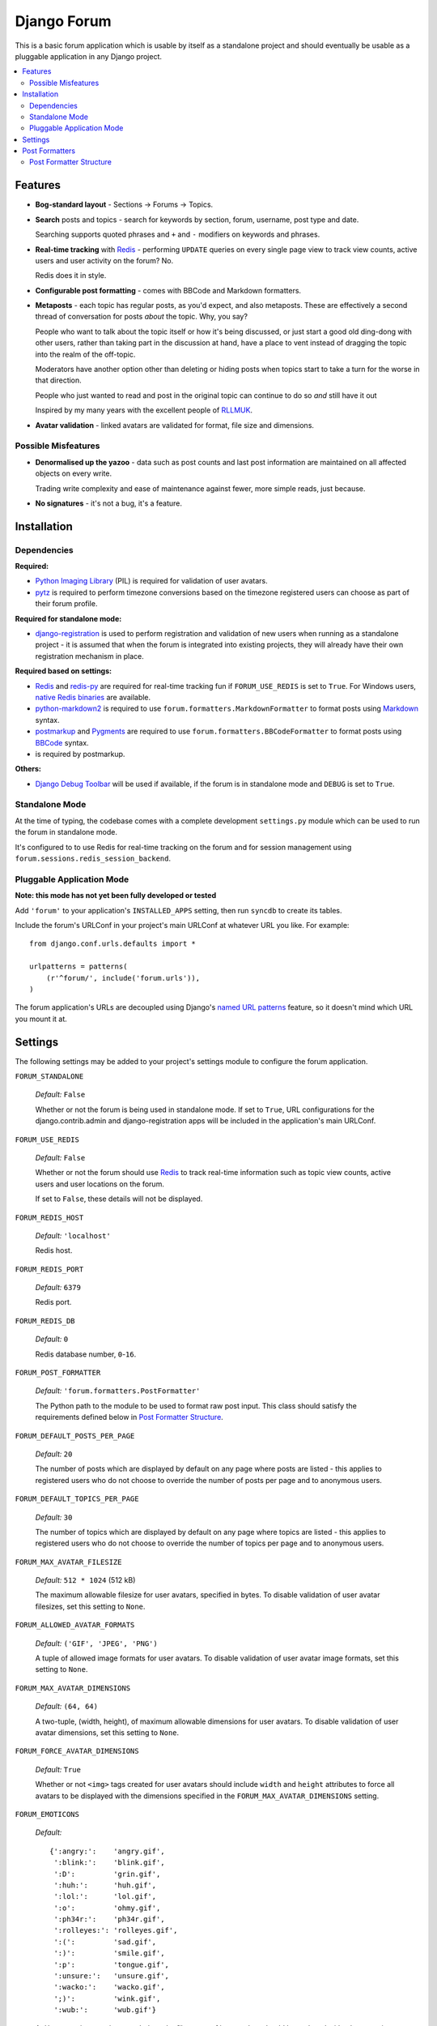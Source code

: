 ============
Django Forum
============

This is a basic forum application which is usable by itself as a standalone
project and should eventually be usable as a pluggable application in any
Django project.

.. contents::
   :local:
   :depth: 2

Features
========

- **Bog-standard layout** - Sections |rarr| Forums |rarr| Topics.

- **Search** posts and topics - search for keywords by section, forum,
  username, post type and date.

  Searching supports quoted phrases and ``+`` and ``-`` modifiers on
  keywords and phrases.

- **Real-time tracking** with `Redis`_ - performing ``UPDATE`` queries on
  every single page view to track view counts, active users and user
  activity on the forum? No.

  Redis does it in style.

- **Configurable post formatting** - comes with BBCode and Markdown formatters.

- **Metaposts** - each topic has regular posts, as you'd expect, and also
  metaposts. These are effectively a second thread of conversation for
  posts *about* the topic. Why, you say?

  People who want to talk about the topic itself or how it's being
  discussed, or just start a good old ding-dong with other users, rather
  than taking part in the discussion at hand, have a place to vent instead
  of dragging the topic into the realm of the off-topic.

  Moderators have another option other than deleting or hiding posts when
  topics start to take a turn for the worse in that direction.

  People who just wanted to read and post in the original topic can
  continue to do so *and* still have it out

  Inspired by my many years with the excellent people of `RLLMUK`_.

- **Avatar validation** - linked avatars are validated for format, file
  size and dimensions.

Possible Misfeatures
--------------------

- **Denormalised up the yazoo** - data such as post counts and last post
  information are maintained on all affected objects on every write.

  Trading write complexity and ease of maintenance against fewer, more
  simple reads, just because.

- **No signatures** - it's not a bug, it's a feature.

.. _`RLLMUK`: http://www.rllmukforum.com
.. |rarr| unicode:: 0x2192 .. rightward arrow

Installation
============

Dependencies
------------

**Required:**

- `Python Imaging Library`_ (PIL) is required for validation of user avatars.
- `pytz`_ is required to perform timezone conversions based on the timezone
  registered users can choose as part of their forum profile.

**Required for standalone mode:**

- `django-registration`_ is used to perform registration and validation of new
  users when running as a standalone project - it is assumed that when the forum
  is integrated into existing projects, they will already have their own
  registration mechanism in place.

**Required based on settings:**

- `Redis`_ and `redis-py`_ are required for real-time tracking fun if
  ``FORUM_USE_REDIS`` is set to ``True``. For Windows users,
  `native Redis binaries`_ are available.
- `python-markdown2`_ is required to use ``forum.formatters.MarkdownFormatter``
  to format posts using `Markdown`_ syntax.
- `postmarkup`_ and `Pygments`_ are required to use
  ``forum.formatters.BBCodeFormatter`` to format posts using `BBCode`_ syntax.
- is required by postmarkup.

**Others:**

- `Django Debug Toolbar`_ will be used if available, if the forum is in
  standalone mode and ``DEBUG`` is set to ``True``.

.. _`redis-py`: https://github.com/andymccurdy/redis-py
.. _`native redis binaries`: https://github.com/dmajkic/redis/downloads
.. _`Python Imaging Library`: http://www.pythonware.com/products/pil/
.. _`pytz`: http://pytz.sourceforge.net/
.. _`django-registration`: http://code.google.com/p/django-registration/
.. _`Django Debug Toolbar`: http://robhudson.github.com/django-debug-toolbar/
.. _`python-markdown2`: http://code.google.com/p/python-markdown2
.. _`Markdown`: http://daringfireball.net/projects/markdown/
.. _`postmarkup`: http://code.google.com/p/postmarkup/
.. _`BBCode`: http://en.wikipedia.org/wiki/BBCode
.. _`Pygments`: http://pygments.org

Standalone Mode
---------------

At the time of typing, the codebase comes with a complete development
``settings.py`` module which can be used to run the forum in standalone
mode.

It's configured to to use Redis for real-time tracking on the forum and
for session management using ``forum.sessions.redis_session_backend``.

Pluggable Application Mode
--------------------------

**Note: this mode has not yet been fully developed or tested**

Add ``'forum'`` to your application's ``INSTALLED_APPS`` setting, then run
``syncdb`` to create its tables.

Include the forum's URLConf in your project's main URLConf at whatever URL you
like. For example::

    from django.conf.urls.defaults import *

    urlpatterns = patterns(
        (r'^forum/', include('forum.urls')),
    )

The forum application's URLs are decoupled using Django's `named URL patterns`_
feature, so it doesn't mind which URL you mount it at.

.. _`named URL patterns`: http://www.djangoproject.com/documentation/url_dispatch/#naming-url-patterns

Settings
========

The following settings may be added to your project's settings module to
configure the forum application.

``FORUM_STANDALONE``

   *Default:* ``False``

   Whether or not the forum is being used in standalone mode. If set to
   ``True``, URL configurations for the django.contrib.admin and
   django-registration apps will be included in the application's main
   URLConf.

``FORUM_USE_REDIS``

   *Default:* ``False``

   Whether or not the forum should use `Redis`_ to track real-time information
   such as topic view counts, active users and user locations on the forum.

   If set to ``False``, these details will not be displayed.

``FORUM_REDIS_HOST``

   *Default:* ``'localhost'``

   Redis host.

``FORUM_REDIS_PORT``

   *Default:* ``6379``

   Redis port.

``FORUM_REDIS_DB``

   *Default:* ``0``

   Redis database number, ``0``-``16``.

``FORUM_POST_FORMATTER``

   *Default:* ``'forum.formatters.PostFormatter'``

   The Python path to the module to be used to format raw post input. This class
   should satisfy the requirements defined below in `Post Formatter Structure`_.

``FORUM_DEFAULT_POSTS_PER_PAGE``

   *Default:* ``20``

   The number of posts which are displayed by default on any page where posts are
   listed - this applies to registered users who do not choose to override the
   number of posts per page and to anonymous users.

``FORUM_DEFAULT_TOPICS_PER_PAGE``

   *Default:* ``30``

   The number of topics which are displayed by default on any page where topics are
   listed - this applies to registered users who do not choose to override the
   number of topics per page and to anonymous users.

``FORUM_MAX_AVATAR_FILESIZE``

   *Default:* ``512 * 1024`` (512 kB)

   The maximum allowable filesize for user avatars, specified in bytes. To disable
   validation of user avatar filesizes, set this setting to ``None``.

``FORUM_ALLOWED_AVATAR_FORMATS``

   *Default:* ``('GIF', 'JPEG', 'PNG')``

   A tuple of allowed image formats for user avatars. To disable validation of user
   avatar image formats, set this setting to ``None``.

``FORUM_MAX_AVATAR_DIMENSIONS``

   *Default:* ``(64, 64)``

   A two-tuple, (width, height), of maximum allowable dimensions for user avatars.
   To disable validation of user avatar dimensions, set this setting to ``None``.

``FORUM_FORCE_AVATAR_DIMENSIONS``

   *Default:* ``True``

   Whether or not ``<img>`` tags created for user avatars should include ``width``
   and ``height`` attributes to force all avatars to be displayed with the
   dimensions specified in the ``FORUM_MAX_AVATAR_DIMENSIONS`` setting.

``FORUM_EMOTICONS``

   *Default:*

   ::

       {':angry:':    'angry.gif',
        ':blink:':    'blink.gif',
        ':D':         'grin.gif',
        ':huh:':      'huh.gif',
        ':lol:':      'lol.gif',
        ':o':         'ohmy.gif',
        ':ph34r:':    'ph34r.gif',
        ':rolleyes:': 'rolleyes.gif',
        ':(':         'sad.gif',
        ':)':         'smile.gif',
        ':p':         'tongue.gif',
        ':unsure:':   'unsure.gif',
        ':wacko:':    'wacko.gif',
        ';)':         'wink.gif',
        ':wub:':      'wub.gif'}

   A ``dict`` mapping emoticon symbols to the filenames of images they
   should be replaced with when emoticons are enabled while formatting
   posts. Images should be placed in media/img/emticons.

Post Formatters
===============

Post formatting classes are responsible for taking raw input entered by forum
users and transforming and escaping it for display, as well as performing any
other operations which are dependent on the post formatting syntax being used.

The following post formatting classes are bundled with the forum application:

- ``forum.formatters.PostFormatter``
- ``forum.formatters.MarkdownFormatter``
- ``forum.formatters.BBCodeFormatter``

Post Formatter Structure
------------------------

When creating a custom post formatting class, you should subclass
``forum.formatters.PostFormatter`` and override the following:

``QUICK_HELP_TEMPLATE``

   This class-level attribute should specify the location of a template providing
   quick help, suitable for embedding into posting pages.

``FULL_HELP_TEMPLATE``

   This class-level attribute should specify the location of a template file
   providing detailed help, suitable for embedding in a standalone page.

``format_post_body(body)``

   This method should accept raw post text input by the user, returning a version
   of it which has been transformed and escaped for display. It is important that
   the output of this function has been made safe for direct inclusion in
   templates, as no further escaping will be performed.

   For example, given the raw post text::

       [quote]T
       <es>
       t![/quote]

   ...a BBCode post formatter might return something like::

       <blockquote>T<br>
       &lt;es&gt;<br>
       t!</blockquote>

``quote_post(post)``

   This method should accept a ``Post`` object and return the raw post text for a
   a "quoted" version of the post's content. The ``Post`` object itself is passed,
   as opposed to just the raw post text, as the quote may wish to include other
   details such as the name of the user who made the post, the time the post was
   made at, a link back to the quoted post... and so on.

   Note that the raw post text returned by this function will be escaped when it is
   displayed to the user for editing, so to avoid double escaping it should *not*
   be escaped by this function.

   For example, given a ``Post`` whose raw ``body`` text is::

       T<es>t!

   ...a BBCode post formatter might return something like::

       [quote]T<es>t![/quote]

.. _`Redis`: http://redis.io
